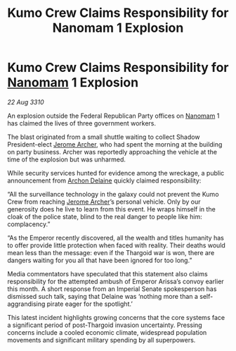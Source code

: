 :PROPERTIES:
:ID:       23912701-e8c9-4ec0-bac3-b8406625b883
:END:
#+title: Kumo Crew Claims Responsibility for Nanomam 1 Explosion
#+filetags: :Empire:Federation:Thargoid:galnet:
* Kumo Crew Claims Responsibility for [[id:c01a596e-5cac-494a-8f23-200c1e2d0683][Nanomam]] 1 Explosion

/22 Aug 3310/

An explosion outside the Federal Republican Party offices on [[id:c01a596e-5cac-494a-8f23-200c1e2d0683][Nanomam]] 1 has claimed the lives of three government workers. 

The blast originated from a small shuttle waiting to collect Shadow President-elect [[id:7bdfd887-d1db-46bc-98c4-2fb39bfcc914][Jerome Archer]], who had spent the morning at the building on party business. Archer was reportedly approaching the vehicle at the time of the explosion but was unharmed. 

While security services hunted for evidence among the wreckage, a public announcement from [[id:7aae0550-b8ba-42cf-b52b-e7040461c96f][Archon Delaine]] quickly claimed responsibility: 

“All the surveillance technology in the galaxy could not prevent the Kumo Crew from reaching [[id:7bdfd887-d1db-46bc-98c4-2fb39bfcc914][Jerome Archer]]’s personal vehicle. Only by our generosity does he live to learn from this event. He wraps himself in the cloak of the police state, blind to the real danger to people like him: complacency.” 

“As the Emperor recently discovered, all the wealth and titles humanity has to offer provide little protection when faced with reality. Their deaths would mean less than the message: even if the Thargoid war is won, there are dangers waiting for you all that have been ignored for too long.” 

Media commentators have speculated that this statement also claims responsibility for the attempted ambush of Emperor Arissa’s convoy earlier this month. A short response from an Imperial Senate spokesperson has dismissed such talk, saying that Delaine was ‘nothing more than a self-aggrandising pirate eager for the spotlight.’ 

This latest incident highlights growing concerns that the core systems face a significant period of post-Thargoid invasion uncertainty. Pressing concerns include a cooled economic climate, widespread population movements and significant military spending by all superpowers.
